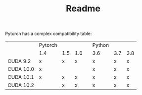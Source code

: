#+TITLE: Readme

Pytorch has a complex compatibility table:

|           | Pytorch |     |     |   | Python |     |     |
|           | 1.4     | 1.5 | 1.6 |   | 3.6    | 3.7 | 3.8 |
|-----------+---------+-----+-----+---+--------+-----+-----|
| CUDA 9.2  | x       | x   | x   |   | x      | x   | x   |
| CUDA 10.0 | x       |     |     |   | x      | x   | x   |
| CUDA 10.1 | x       | x   | x   |   | x      | x   | x   |
| CUDA 10.2 |         | x   | x   |   | x      | x   | x   |
